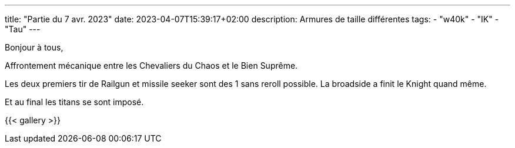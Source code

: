 ---
title: "Partie du 7 avr. 2023"
date: 2023-04-07T15:39:17+02:00
description: Armures de taille différentes
tags:
    - "w40k"
    - "IK"
    - "Tau"
---

Bonjour à tous,

Affrontement mécanique entre les Chevaliers du Chaos et le Bien Suprême.

Les deux premiers tir de Railgun et missile seeker sont des 1 sans reroll possible.
La broadside a finit le Knight quand même.


Et au final les titans se sont imposé.

{{< gallery >}}

